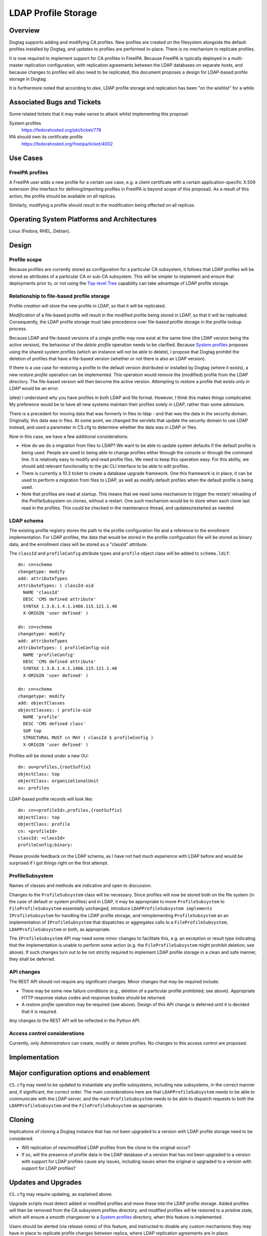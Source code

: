 LDAP Profile Storage
====================

Overview
--------

Dogtag supports adding and modifying CA profiles.  New profiles are
created on the filesystem alongside the default profiles installed
by Dogtag, and updates to profiles are performed in-place.  There
is no mechanism to replicate profiles.

It is now required to implement support for CA profiles in FreeIPA.
Because FreeIPA is typically deployed in a multi-master replication
configuration, with replication agreements between the LDAP
databases on separate hosts, and because changes to profiles will
also need to be replicated, this document proposes a design for
LDAP-based profile storage in Dogtag.

It is furthermore noted that according to *alee*, LDAP profile
storage and replication has been "on the wishlist" for a while.


Associated Bugs and Tickets
---------------------------

Some related tickets that it may make sense to attack whilst
implementing this proposal:

System profiles
  https://fedorahosted.org/pki/ticket/778
IPA should own its certificate profile
  https://fedorahosted.org/freeipa/ticket/4002

.. _Top-level Tree: http://pki.fedoraproject.org/wiki/Top-Level_Tree
.. _System profiles: https://fedorahosted.org/pki/ticket/778
.. _Lightweight sub-CAs: http://pki.fedoraproject.org/wiki/Lightweight_sub-CAs


Use Cases
---------

FreeIPA profiles
^^^^^^^^^^^^^^^^

A FreeIPA user adds a new profile for a certain use case, e.g. a
client certificate with a certain application-specific X.509
extension (the interface for defining/importing profiles in FreeIPA
is beyond scope of this proposal).  As a result of this action, the
profile should be available on all replicas.

Similarly, modifying a profile should result in the modification
being effected on all replicas.


Operating System Platforms and Architectures
--------------------------------------------

Linux (Fedora, RHEL, Debian).


Design
------

Profile scope
^^^^^^^^^^^^^

Because profiles are currently stored as configuration for a
particular CA subsystem, it follows that LDAP profiles will be
stored as attributes of a particular CA or sub-CA subsystem.  This
will be simpler to implement and ensure that deployments prior to,
or not using the `Top-level Tree`_ capability can take advantage of
LDAP profile storage.


Relationship to file-based profile storage
^^^^^^^^^^^^^^^^^^^^^^^^^^^^^^^^^^^^^^^^^^

Profile *creation* will store the new profile in LDAP, so that it
will be replicated.

*Modification* of a file-based profile will result in the modified
profile being stored in LDAP, so that it will be replicated.
Consequently, the LDAP profile storage must take precedence over
file-based profile storage in the profile lookup process.

Because LDAP and file-based versions of a single profile may now
exist at the same time (the LDAP version being the active version),
the behaviour of the *delete profile* operation needs to be
clarified.  Because `System profiles`_ proposes using the shared
system profiles (which an instance will not be able to delete), I
propose that Dogtag prohibit the deletion of profiles that have a
file-based version (whether or not there is also an LDAP version).

If there is a use case for restoring a profile to the default
version distributed or installed by Dogtag (where it exists), a new
*restore profile* operation can be implemented.  This operation
would remove the (modified) profile from the LDAP directory.  The
file-based version will then become the active version.  Attempting
to restore a profile that exists *only in LDAP* would be an error.

(alee) I understand why you have profiles in both LDAP and file
format.  However, I think this makes things complicated. My
preference would be to have all new systems maintain their profiles
solely in LDAP, rather than some admixture.

There is a precedent for moving data that was formerly in files to
ldap - and that was the data in the security domain. Originally,
this data was in files. At some point, we changed the servlets that
update the security domain to use LDAP instead, and used a parameter
in CS.cfg to determine whether the data was in LDAP or files.

Now in this case, we have a few additional considerations:

* How do we do a migration from files to LDAP?  We want to be able
  to update system defaults if the default profile is being used.
  People are used to being able to change profiles either through
  the console or through the command line. It is relatively easy to
  modify and read profile files. We need to keep this operation
  easy. For this ability, we should add relevant functionality to
  the pki CLI interface to be able to edit profiles.

* There is currently a 10.3 ticket to create a database upgrade
  framework. One this framework is in place, it can be used to
  perform a migration from files to LDAP, as well as modify default
  profiles when the default profile is being used.

* Note that profilea are read at startup. This means that we need
  some mechanism to trigger the restart/ reloading of the
  ProfileSubsystem on clones, without a restart. One such mechanism
  would be to store when each clone last read in the profiles. This
  could be checked in the maintenance thread, and updates/restarted
  as needed.


LDAP schema
^^^^^^^^^^^

The existing profile registry stores the path to the profile
configuration file and a reference to the enrollment implementation.
For LDAP profiles, the data that would be stored in the profile
configuration file will be stored as binary data, and the enrollment
class will be stored as a "classId" attribute.

The ``classId`` and ``profileConfig`` attribute types and ``profile``
object class will be added to ``schema.ldif``::

  dn: cn=schema
  changetype: modify
  add: attributeTypes
  attributeTypes: ( classId-oid
    NAME 'classId'
    DESC 'CMS defined attribute'
    SYNTAX 1.3.6.1.4.1.1466.115.121.1.40
    X-ORIGIN 'user defined' )

  dn: cn=schema
  changetype: modify
  add: attributeTypes
  attributeTypes: ( profileConfig-oid
    NAME 'profileConfig'
    DESC 'CMS defined attribute'
    SYNTAX 1.3.6.1.4.1.1466.115.121.1.40
    X-ORIGIN 'user defined' )

  dn: cn=schema
  changetype: modify
  add: objectClasses
  objectClasses: ( profile-oid
    NAME 'profile'
    DESC 'CMS defined class'
    SUP top
    STRUCTURAL MUST cn MAY ( classId $ profileConfig )
    X-ORIGIN 'user defined' )

Profiles will be stored under a new OU::

  dn: ou=profiles,{rootSuffix}
  objectClass: top
  objectClass: organizationalUnit
  ou: profiles

LDAP-based profile records will look like::

  dn: cn=<profileId>,profiles,{rootSuffix}
  objectClass: top
  objectClass: profile
  cn: <profileId>
  classId: <classId>
  profileConfig;binary:


Please provide feedback on the LDAP schema, as I have not had much
experience with LDAP before and would be surprised if I got things
right on the first attempt.


ProfileSubsystem
^^^^^^^^^^^^^^^^

Names of classes and methods are indicative and open to discussion.

Changes to the ``ProfileSubsystem`` class will be necessary.  Since
profiles will now be stored both on the file system (in the case of
default or system profiles) and in LDAP, it may be appropriate to
move ``ProfileSubsystem`` to ``FileProfileSubsystem`` essentially
unchanged, introduce ``LDAPProfileSubsystem implements
IProfileSubsystem`` for handling the LDAP profile storage, and
reimplementing ``ProfileSubsystem`` an an implementation of
``IProfileSubsystem`` that dispatches or aggregates calls to a
``FileProfileSubsystem``, ``LDAPProfileSubsystem`` or both, as
appropriate.

The ``IProfileSubsystem`` API may need some minor changes to
facilitate this, e.g. an exception or result type indicating that
the implementation is unable to perform some action (e.g. the
``FileProfileSubsystem`` might prohibit deletion; see above).  If
such changes turn out to be not strictly required to implement LDAP
profile storage in a clean and safe manner, they shall be deferred.


API changes
^^^^^^^^^^^

The REST API should not require any significant changes.  Minor
changes that may be required include:

* There may be some new failure conditions (e.g., deletion of a
  particular profile prohibited; see above).  Appropriate HTTP
  response status codes and response bodies should be returned.

* A *restore profile* operation may be required (see above).  Design
  of this API change is deferred until it is decided that it is
  required.

Any changes to the REST API will be reflected in the Python API.


Access control considerations
^^^^^^^^^^^^^^^^^^^^^^^^^^^^^

Currently, only *Administrators* can create, modify or delete
profiles.  No changes to this access control are proposed.


Implementation
--------------

.. Any additional requirements or changes discovered during the
   implementation phase.

.. Include any rejected design information in the History section.


Major configuration options and enablement
------------------------------------------

.. Any configuration options? Any commands to enable/disable the
   feature or turn on/off its parts?

``CS.cfg`` may need to be updated to instantiate any profile
subsystems, including new subsystems, in the correct manner and, if
significant, the correct order.  The main considerations here are
that ``LDAPProfileSubsystem`` needs to be able to communicate with
the LDAP server, and the main ``ProfileSubsystem`` needs to be able
to dispatch requests to both the ``LDAPProfileSubsystem`` and the
``FileProfileSubsystem`` as appropriate.


Cloning
-------

Implications of cloning a Dogtag instance that has not been upgraded
to a version with LDAP profile storage need to be considered.

* Will replication of new/modified LDAP profiles from the clone to
  the original occur?

* If so, will the presence of profile data in the LDAP database of a
  version that has not been upgraded to a version with support for
  LDAP profiles cause any issues, including issues when the original
  *is* upgraded to a version with support for LDAP profiles?


Updates and Upgrades
--------------------

``CS.cfg`` may require updating, as explained above.

Upgrade scripts must detect added or modified profiles and move
these into the LDAP profile storage.  Added profiles will then be
removed from the CA subsystem profiles directory, and modified
profiles will be restored to a pristine state, which will ensure a
smooth changeover to a `System profiles`_ directory, when this
feature is implemented.

Users should be alerted (via release notes) of this feature, and
instructed to disable any custom mechanisms they may have in place
to replicate profile changes between replica, where LDAP replication
agreements are in place.


Tests
-----

.. Identify any tests associated with this feature including:
   - JUnit
   - Functional
   - Build Time
   - Runtime


Dependencies
------------

.. Any new package and library dependencies?


Packages
--------

.. Provide the initial packages that finally included this feature
   (e.g. "pki-core-10.1.0-1")


External Impact
---------------

.. Impact on other development teams and components?


History
-------

**ORIGINAL DESIGN DATE**: June 20, 2014

.. Provide the original design date in 'Month DD, YYYY' format (e.g.
   September 5, 2013).

.. Document any design ideas that were rejected during design and
   implementatino of this feature with a brief explanation
   explaining why.

.. Note that this section is meant for documenting the history of
   the design, not the history of changes to the wiki.
